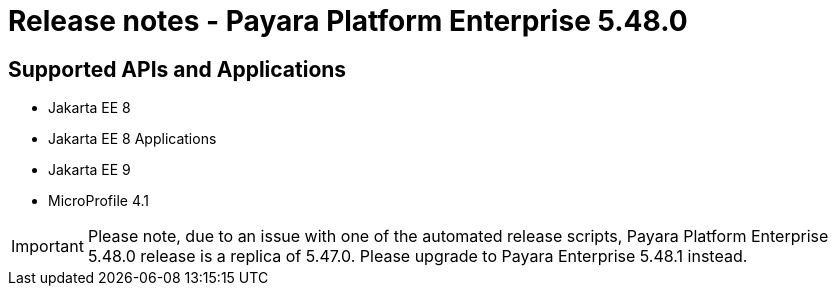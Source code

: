 = Release notes - Payara Platform Enterprise 5.48.0

== Supported APIs and Applications

* Jakarta EE 8
* Jakarta EE 8 Applications
* Jakarta EE 9
* MicroProfile 4.1

IMPORTANT: Please note, due to an issue with one of the automated release scripts, Payara Platform Enterprise 5.48.0 release is a replica of 5.47.0. Please upgrade to Payara Enterprise 5.48.1 instead.
